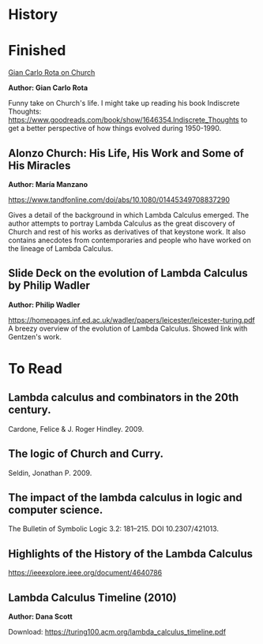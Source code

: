 * History

* Finished

[[http://www-history.mcs.st-andrews.ac.uk/history/Extras/Rota_Church.html][Gian Carlo Rota on Church]]

*Author: Gian Carlo Rota*

Funny take on Church's life. I might take up reading his book
Indiscrete Thoughts:
https://www.goodreads.com/book/show/1646354.Indiscrete_Thoughts to get
a better perspective of how things evolved during 1950-1990.

** Alonzo Church: His Life, His Work and Some of His Miracles
*Author: María Manzano*

https://www.tandfonline.com/doi/abs/10.1080/01445349708837290

Gives a detail of the background in which Lambda Calculus emerged. The
author attempts to portray Lambda Calculus as the great discovery of
Church and rest of his works as derivatives of that keystone work. It
also contains anecdotes from contemporaries and people who have worked
on the lineage of Lambda Calculus.

** Slide Deck on the evolution of Lambda Calculus by Philip Wadler
*Author: Philip Wadler*

https://homepages.inf.ed.ac.uk/wadler/papers/leicester/leicester-turing.pdf
A breezy overview of the evolution of Lambda Calculus. Showed link
with Gentzen's work.


* To Read

** Lambda calculus and combinators in the 20th century.
Cardone, Felice & J. Roger Hindley. 2009. 

** The logic of Church and Curry.
Seldin, Jonathan P. 2009. 

** The impact of the lambda calculus in logic and computer science.
The Bulletin of Symbolic Logic 3.2: 181–215. DOI 10.2307/421013.

** Highlights of the History of the  Lambda Calculus
https://ieeexplore.ieee.org/document/4640786

** Lambda Calculus Timeline (2010)
*Author: Dana Scott*

Download: https://turing100.acm.org/lambda_calculus_timeline.pdf
